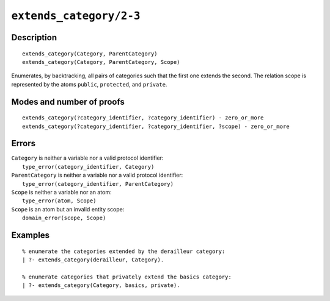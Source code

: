 ..
   This file is part of Logtalk <https://logtalk.org/>  
   Copyright 1998-2021 Paulo Moura <pmoura@logtalk.org>

   Licensed under the Apache License, Version 2.0 (the "License");
   you may not use this file except in compliance with the License.
   You may obtain a copy of the License at

       http://www.apache.org/licenses/LICENSE-2.0

   Unless required by applicable law or agreed to in writing, software
   distributed under the License is distributed on an "AS IS" BASIS,
   WITHOUT WARRANTIES OR CONDITIONS OF ANY KIND, either express or implied.
   See the License for the specific language governing permissions and
   limitations under the License.


.. index:: pair: extends_category/2-3; Built-in predicate
.. _predicates_extends_category_2_3:

``extends_category/2-3``
========================

Description
-----------

::

   extends_category(Category, ParentCategory)
   extends_category(Category, ParentCategory, Scope)

Enumerates, by backtracking, all pairs of categories such that the first
one extends the second. The relation scope is represented by the atoms
``public``, ``protected``, and ``private``.

Modes and number of proofs
--------------------------

::

   extends_category(?category_identifier, ?category_identifier) - zero_or_more
   extends_category(?category_identifier, ?category_identifier, ?scope) - zero_or_more

Errors
------

| ``Category`` is neither a variable nor a valid protocol identifier:
|     ``type_error(category_identifier, Category)``
| ``ParentCategory`` is neither a variable nor a valid protocol identifier:
|     ``type_error(category_identifier, ParentCategory)``
| ``Scope`` is neither a variable nor an atom:
|     ``type_error(atom, Scope)``
| ``Scope`` is an atom but an invalid entity scope:
|     ``domain_error(scope, Scope)``

Examples
--------

::

   % enumerate the categories extended by the derailleur category:
   | ?- extends_category(derailleur, Category).

   % enumerate categories that privately extend the basics category:
   | ?- extends_category(Category, basics, private).

.. seealso::

   :ref:`predicates_current_category_1`,
   :ref:`predicates_complements_object_2`,
   :ref:`predicates_imports_category_2_3`
